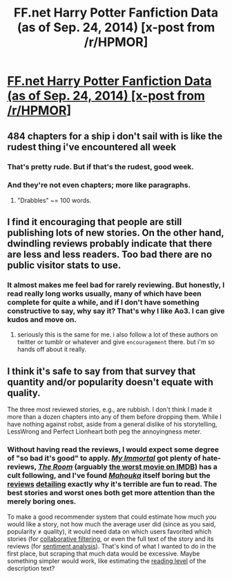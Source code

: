 #+TITLE: FF.net Harry Potter Fanfiction Data (as of Sep. 24, 2014) [x-post from /r/HPMOR]

* [[https://www.reddit.com/r/HPMOR/comments/2hk4bd/ffnet_harry_potter_fanfiction_data_as_of_sep_24/][FF.net Harry Potter Fanfiction Data (as of Sep. 24, 2014) [x-post from /r/HPMOR]]]
:PROPERTIES:
:Author: Rangi42
:Score: 15
:DateUnix: 1411763872.0
:DateShort: 2014-Sep-27
:FlairText: Misc
:END:

** 484 chapters for a ship i don't sail with is like the rudest thing i've encountered all week
:PROPERTIES:
:Author: speedheart
:Score: 1
:DateUnix: 1411787004.0
:DateShort: 2014-Sep-27
:END:

*** That's pretty rude. But if that's the rudest, good week.
:PROPERTIES:
:Score: 5
:DateUnix: 1411791130.0
:DateShort: 2014-Sep-27
:END:


*** And they're not even chapters; more like paragraphs.
:PROPERTIES:
:Author: Rangi42
:Score: 1
:DateUnix: 1411787678.0
:DateShort: 2014-Sep-27
:END:

**** "Drabbles" ~= 100 words.
:PROPERTIES:
:Score: 1
:DateUnix: 1411947167.0
:DateShort: 2014-Sep-29
:END:


** I find it encouraging that people are still publishing lots of new stories. On the other hand, dwindling reviews probably indicate that there are less and less readers. Too bad there are no public visitor stats to use.
:PROPERTIES:
:Author: deirox
:Score: 1
:DateUnix: 1411827660.0
:DateShort: 2014-Sep-27
:END:

*** It almost makes me feel bad for rarely reviewing. But honestly, I read really long works usually, many of which have been complete for quite a while, and if I don't have something constructive to say, why say it? That's why I like Ao3. I can give kudos and move on.
:PROPERTIES:
:Author: girlikecupcake
:Score: 3
:DateUnix: 1411835780.0
:DateShort: 2014-Sep-27
:END:

**** seriously this is the same for me. i also follow a lot of these authors on twitter or tumblr or whatever and give ~encouragement~ there. but i'm so hands off about it really.
:PROPERTIES:
:Author: speedheart
:Score: 2
:DateUnix: 1411947613.0
:DateShort: 2014-Sep-29
:END:


** I think it's safe to say from that survey that quantity and/or popularity doesn't equate with quality.

The three most reviewed stories, e.g., are rubbish. I don't think I made it more than a dozen chapters into any of them before dropping them. While I have nothing against robst, aside from a general dislike of his storytelling, LessWrong and Perfect Lionheart both peg the annoyingness meter.
:PROPERTIES:
:Author: truncation_error
:Score: -2
:DateUnix: 1411823388.0
:DateShort: 2014-Sep-27
:END:

*** Without having read the reviews, I would expect some degree of "so bad it's good" to apply. [[http://tvtropes.org/pmwiki/pmwiki.php/Fanfic/MyImmortal][/My Immortal/]] got plenty of hate-reviews, [[http://tvtropes.org/pmwiki/pmwiki.php/Film/TheRoom][/The Room/]] (arguably [[https://news.ycombinator.com/item?id=7710037][the worst movie on IMDB]]) has a cult following, and I've found [[http://tvtropes.org/pmwiki/pmwiki.php/LightNovel/MahoukaKoukouNoRettousei][/Mahouka/]] itself boring but the [[http://thecartdriver.com/mahouka-is-terrible-on-every-level-a-final-review/][reviews]] [[http://moesucks.com/2014/09/13/mahouka-koukou-no-rettousei-ep-24-clearly-the-gary-stu-is-not-overpowered-enough/][detailing]] exactly why it's terrible are fun to read. The best stories and worst ones both get more attention than the merely boring ones.

To make a good recommender system that could estimate how much /you/ would like a story, not how much the average user did (since as you said, popularity ≠ quality), it would need data on which users favorited which stories (for [[https://en.wikipedia.org/wiki/Collaborative_filtering][collaborative filtering]], or even the full text of the story and its reviews (for [[https://en.wikipedia.org/wiki/Sentiment_analysis][sentiment analysis]]). That's kind of what I wanted to do in the first place, but scraping that much data would be excessive. Maybe something simpler would work, like estimating the [[https://en.wikipedia.org/wiki/Flesch%E2%80%93Kincaid_readability_tests][reading level]] of the description text?
:PROPERTIES:
:Author: Rangi42
:Score: 2
:DateUnix: 1411828754.0
:DateShort: 2014-Sep-27
:END:
